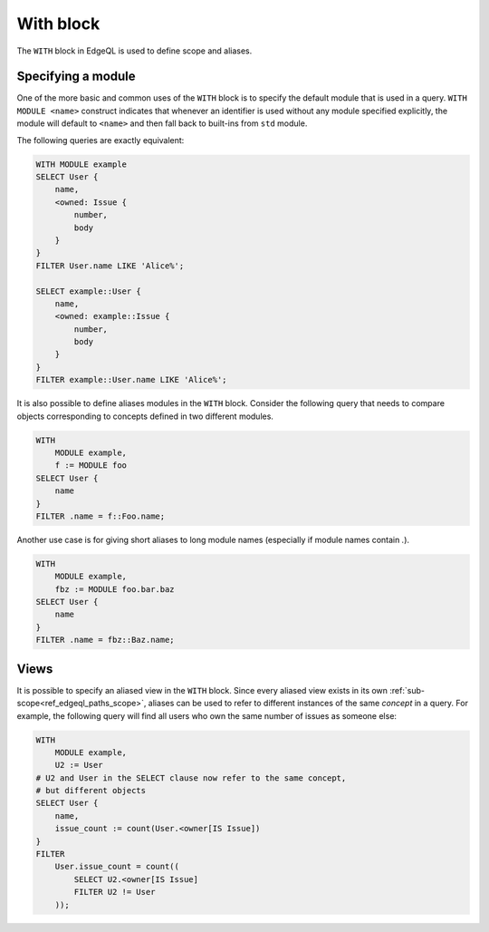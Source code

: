 .. _ref_edgeql_with:


With block
==========

.. eql-keyword:: WITH

    Blah, blah :eqlkw:`MODULE`, :eqlkw:`CARDINALITY`,
    :eqlop:`TURNSTILE` can be used...

.. eql-keyword:: MODULE

.. eql-keyword:: CARDINALITY

The ``WITH`` block in EdgeQL is used to define scope and aliases.

Specifying a module
-------------------

One of the more basic and common uses of the ``WITH`` block is to
specify the default module that is used in a query. ``WITH MODULE
<name>`` construct indicates that whenever an identifier is used
without any module specified explicitly, the module will default to
``<name>`` and then fall back to built-ins from ``std`` module.

The following queries are exactly equivalent:

.. code-block:: eql

    WITH MODULE example
    SELECT User {
        name,
        <owned: Issue {
            number,
            body
        }
    }
    FILTER User.name LIKE 'Alice%';

    SELECT example::User {
        name,
        <owned: example::Issue {
            number,
            body
        }
    }
    FILTER example::User.name LIKE 'Alice%';


It is also possible to define aliases modules in the ``WITH`` block.
Consider the following query that needs to compare objects
corresponding to concepts defined in two different modules.

.. code-block:: eql

    WITH
        MODULE example,
        f := MODULE foo
    SELECT User {
        name
    }
    FILTER .name = f::Foo.name;

Another use case is for giving short aliases to long module names
(especially if module names contain `.`).

.. code-block:: eql

    WITH
        MODULE example,
        fbz := MODULE foo.bar.baz
    SELECT User {
        name
    }
    FILTER .name = fbz::Baz.name;



Views
-----

It is possible to specify an aliased view in the ``WITH`` block. Since
every aliased view exists in its own
:ref:`sub-scope<ref_edgeql_paths_scope>`, aliases can be used to refer
to different instances of the same *concept* in a query. For example,
the following query will find all users who own the same number of
issues as someone else:

.. code-block:: eql

    WITH
        MODULE example,
        U2 := User
    # U2 and User in the SELECT clause now refer to the same concept,
    # but different objects
    SELECT User {
        name,
        issue_count := count(User.<owner[IS Issue])
    }
    FILTER
        User.issue_count = count((
            SELECT U2.<owner[IS Issue]
            FILTER U2 != User
        ));
